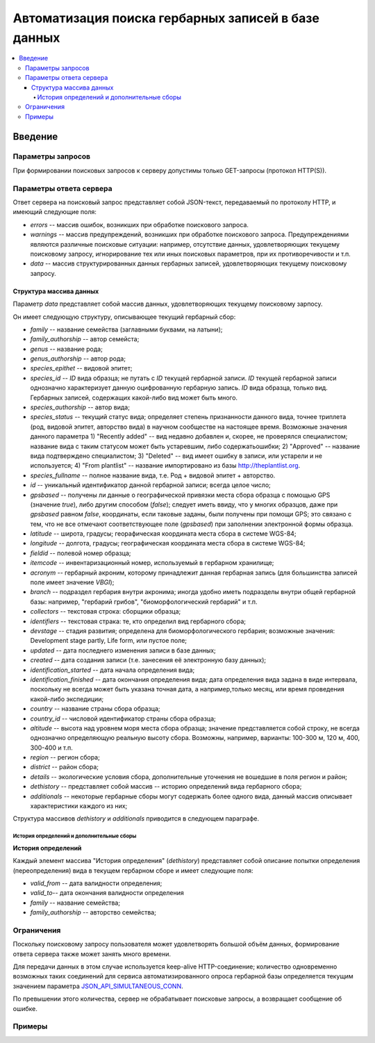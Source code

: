 ====================================================
Автоматизация поиска гербарных записей в базе данных
====================================================


.. contents:: :local:


--------
Введение
--------





Параметры запросов
------------------

При формировании поисковых запросов к серверу допустимы только GET-запросы (протокол HTTP(S)).


Параметры ответа сервера
------------------------


Ответ сервера на поисковый запрос представляет собой JSON-текст, передаваемый по протоколу HTTP, и имеющий следующие поля:

- `errors` -- массив ошибок, возникших при обработке поискового запроса.
- `warnings` -- массив предупреждений, возникших при обработке поискового запроса. Предупреждениями являются различные поисковые ситуации: например, отсутствие данных, удовлетворяющих текущему поисковому запросу, игнорирование тех или иных поисковых параметров, при их противоречивости и т.п.
- `data` -- массив структурированных данных гербарных записей, удовлетворяющих текущему поисковому запросу.


Структура массива данных
~~~~~~~~~~~~~~~~~~~~~~~~


Параметр `data` представляет собой массив данных, удовлетворяющих текущему поисковому зарпосу.

Он имеет следующую структуру, описывающее текущий гербарный сбор:

- `family` -- название семейства (заглавными буквами, на латыни); 
- `family_authorship` -- автор семейста; 
- `genus` -- название рода;
- `genus_authorship` -- автор рода;
- `species_epithet` -- видовой эпитет;
- `species_id` -- `ID` вида образца; не путать с `ID` текущей гербарной записи. `ID` текущей гербарной записи однозначно характеризует данную оцифрованную гербарную запись. `ID` вида образца, только вид. Гербарных записей, содержащих какой-либо вид может быть много.
- `species_authorship` -- автор вида;
- `species_status` -- текущий статус вида; определяет степень признанности данного вида, точнее триплета (род, видовой эпитет, авторство вида) в научном сообществе на настоящее время. Возможные значения данного параметра 1) "Recently added" -- вид недавно добавлен и, скорее, не проверялся специалистом; название вида с таким статусом может быть устаревшим, либо содержатьошибки; 2) "Approved" -- название вида подтверждено специалистом; 3) "Deleted" -- вид имеет ошибку в записи, или устарели и не используется; 4) "From plantlist" -- название импортировано из базы http://theplantlist.org.
- `species_fullname` -- полное название вида, т.е. Род + видовой эпитет + авторство.
- `id` -- уникальный идентификатор данной гербарной записи; всегда целое число;
- `gpsbased` -- получены ли данные о географической привязки места сбора образца с помощью GPS (значение `true`), либо другим способом (`false`); следует иметь ввиду, что у многих образцов, даже при `gpsbased` равном `false`, координаты, если таковые заданы, были получены при помощи GPS; это связано с тем, что не все отмечают соответствующее поле (`gpsbased`) при заполнении электронной формы образца.  
- `latitude` --  широта, градусы; георафическая координата места сбора в системе WGS-84;
- `longitude` -- долгота, градусы; географическая координата места сбора в системе WGS-84;
- `fieldid` -- полевой номер образца;
- `itemcode` -- инвентаризационный номер, используемый в гербарном хранилище;
- `acronym` -- гербарный акроним, которому принадлежит данная гербарная запись (для большинства записей поле имеет значение `VBGI`);
- `branch` -- подраздел гербария внутри акронима; иногда удобно иметь подразделы внутри общей гербарной базы: например, "гербарий грибов", "биоморфологический гербарий" и т.п.
- `collectors` -- текстовая строка: сборщики образца;
- `identifiers` -- текстовая страка: те, кто определил вид гербарного сбора;
- `devstage` -- стадия развития; определена для биоморфологического гербария; возможные значения: Development stage partly, Life form, или пустое поле;
- `updated` -- дата последнего изменения записи в базе данных;
- `created` -- дата создания записи (т.е. занесения её электронную базу данных);
- `identification_started` -- дата начала определения вида;
- `identification_finished` -- дата окончания определения вида; дата определения вида задана в виде интервала, поскольку не всегда может быть указана точная дата, а например,только месяц, или время проведения какой-либо экспедиции; 
- `country` --  название страны сбора образца;
- `country_id` -- числовой идентификатор страны сбора образца;
- `altitude` -- высота над уровнем моря места сбора образца; значение представляется собой строку, не всегда однозначно определяющую реальную высоту сбора. Возможны, например, варианты: 100-300 м, 120 м, 400, 300-400 и т.п. 
- `region` -- регион сбора;
- `district` -- район сбора;
- `details` -- экологические условия сбора, дополнительные уточнения не вошедшие в поля регион и район;
- `dethistory` -- представляет собой массив -- историю определений вида гербарного сбора;
- `additionals` -- некоторые гербарные сборы могут содержать более одного вида, данный массив описывает характеристики каждого из них;

Структура массивов `dethistory` и `additionals` приводится в следующем параграфе.

История определений и дополнительные сборы
``````````````````````````````````````````

**История определений**

Каждый элемент массива "История определения" (`dethistory`) представляет собой описание
попытки определения (переопределения) вида в текущем гербарном сборе и имеет
следующие поля:

- `valid_from` -- дата валидности определения;
- `valid_to`-- дата окончания валидности определения
- `family` -- название семейства;
- `family_authorship` -- авторство семейства;








Ограничения
-----------

Поскольку поисковому запросу пользователя может удовлетворять большой объём данных,
формирование ответа сервера также может занять много времени. 

Для передачи данных
в этом случае используется keep-alive HTTP-соединение; количество одновременно возможных
таких соединений для сервиса автоматизированного опроса гербарной базы определяется текущим значением параметра JSON_API_SIMULTANEOUS_CONN_.

.. _JSON_API_SIMULTANEOUS_CONN:  https://github.com/VBGI/herbs/blob/master/herbs/conf.py

По превышении этого количества, сервер не обрабатывает поисковые запросы, а возвращает
сообщение об ошибке.


Примеры
-------





